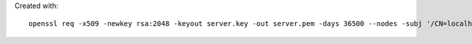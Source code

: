 Created with::

    openssl req -x509 -newkey rsa:2048 -keyout server.key -out server.pem -days 36500 --nodes -subj '/CN=localhost'
